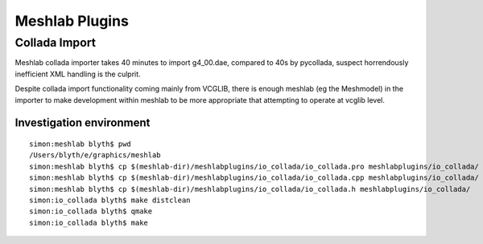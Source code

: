 Meshlab Plugins 
=================

Collada Import
----------------

Meshlab collada importer takes 40 minutes to import g4_00.dae, compared to 40s by pycollada, 
suspect horrendously inefficient XML handling is the culprit.

Despite collada import functionality coming mainly from VCGLIB, there is 
enough meshlab (eg the Meshmodel) in the importer to make development
within meshlab to be more appropriate that attempting to operate 
at vcglib level.


Investigation environment
~~~~~~~~~~~~~~~~~~~~~~~~~~~

::

    simon:meshlab blyth$ pwd
    /Users/blyth/e/graphics/meshlab
    simon:meshlab blyth$ cp $(meshlab-dir)/meshlabplugins/io_collada/io_collada.pro meshlabplugins/io_collada/
    simon:meshlab blyth$ cp $(meshlab-dir)/meshlabplugins/io_collada/io_collada.cpp meshlabplugins/io_collada/
    simon:meshlab blyth$ cp $(meshlab-dir)/meshlabplugins/io_collada/io_collada.h meshlabplugins/io_collada/
    simon:io_collada blyth$ make distclean
    simon:io_collada blyth$ qmake
    simon:io_collada blyth$ make


